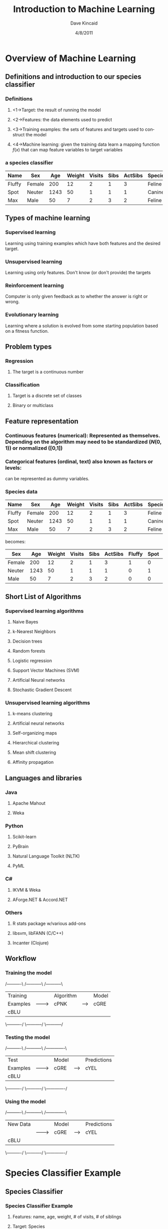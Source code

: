 #+TITLE:     Introduction to Machine Learning
#+AUTHOR:    Dave Kincaid
#+EMAIL:     kincaid.dave@gmail.com
#+DATE:      4/8/2011
#+DESCRIPTION: A short introduction to machine learning with an application using R.
#+KEYWORDS: ai, machinelearning, R, Rstats
#+LANGUAGE:  en
#+OPTIONS:   H:3 num:t toc:t \n:nil @:t ::t |:t ^:t -:t f:t *:nil <:t
#+OPTIONS:   TeX:t LaTeX:t skip:nil d:nil todo:t pri:nil tags:nil email:t
#+INFOJS_OPT: view:nil toc:nil ltoc:t mouse:underline buttons:0 path:http://orgmode.org/org-info.js
#+EXPORT_SELECT_TAGS: export
#+EXPORT_EXCLUDE_TAGS: noexport
#+STARTUP: beamer
#+LaTeX_CLASS: beamer
#+LaTeX_CLASS_OPTIONS: [presentation]
#+LaTeX_HEADER: \AtBeginSection[]{\begin{frame}<beamer>\frametitle{Topic}\tableofcontents[currentsection]\end{frame}}
#+BEAMER_FRAME_LEVEL: 2
#+BEAMER_HEADER_EXTRA: \usetheme{Boadilla}\usecolortheme{beaver}\usepackage{palatino}\usepackage{tikz}\usepackage{ifsym}\institute{IDEXX Laboratories, Inc.}
#+COLUMNS: %45ITEM %10BEAMER_env(Env) %10BEAMER_envargs(Env Args) %4BEAMER_col(Col) %8BEAMER_extra(Extra)
#+PROPERTY: BEAMER_col_ALL 0.1 0.2 0.3 0.4 0.5 0.6 0.7 0.8 0.9 1.0 :ETC

* Overview of Machine Learning
  :PROPERTIES:
  :END:
** Definitions and introduction to our species classifier
   :PROPERTIES:
   :BEAMER_envargs: C[t]
   :END:
*** Definitions                                                     :B_block:
    :PROPERTIES:
    :BEAMER_env: block
    :END:
**** <1->Target: the result of running the model
**** <2->Features: the data elements used to predict
**** <3->Training examples: the sets of features and targets used to construct the model
**** <4->Machine learning: given the training data learn a mapping function $f(x)$ that can map feature variables to target variables
*** a species classifier                                          :B_example:
| Name   | Sex    |  Age | Weight | Visits | Sibs | ActSibs | Species |
|--------+--------+------+--------+--------+------+---------+---------|
| Fluffy | Female |  200 |     12 |      2 |    1 |       3 | Feline  |
| Spot   | Neuter | 1243 |     50 |      1 |    1 |       1 | Canine  |
| Max    | Male   |   50 |      7 |      2 |    3 |       2 | Feline  |
    :PROPERTIES:
    :BEAMER_env: example
    :BEAMER_envargs: <1->
    :END:
** Types of machine learning
   :PROPERTIES:
   :BEAMER_envargs: [<+->]
   :END:
*** Supervised learning                                        :B_alertblock:
    :PROPERTIES:
    :BEAMER_env: alertblock
    :END:
    Learning using training examples which have both features and the desired target.
*** Unsupervised learning                                           :B_block:
    :PROPERTIES:
    :BEAMER_env: block
    :END:
    Learning using only features. Don't know (or don't provide) the targets
*** Reinforcement learning                                          :B_block:
    :PROPERTIES:
    :BEAMER_env: block
    :END:
    Computer is only given feedback as to whether the answer is right or wrong.
*** Evolutionary learning                                           :B_block:
    :PROPERTIES:
    :BEAMER_env: block
    :END:
    Learning where a solution is evolved from some starting population based
    on a fitness function.
** Problem types
   :PROPERTIES:
   :BEAMER_envargs: [t]
   :END:
*** Regression                                                      :B_block:
    :PROPERTIES:
    :BEAMER_env: block
    :BEAMER_envargs: <1->
    :END:
**** The target is a continuous number
*** Classification                                             :B_alertblock:
    :PROPERTIES:
    :BEAMER_envargs: <2->
    :BEAMER_env: alertblock
    :END:
**** Target is a discrete set of classes
**** Binary or multiclass
** Feature representation
\small
*** \textbf{Continuous features (numerical):} Represented as themselves. Depending on the algorithm may need to be standardized ($N(0,1)$) or normalized ([0,1])
*** \textbf{Categorical features (ordinal, text) also known as factors or levels:}
    can be represented as dummy variables.
*** Species data                                                  :B_example:
    :PROPERTIES:
    :BEAMER_env: example
    :END:
\small
| Name   | Sex    |  Age | Weight | Visits | Sibs | ActSibs | Species |
|--------+--------+------+--------+--------+------+---------+---------|
| Fluffy | Female |  200 |     12 |      2 |    1 |       3 | Feline  |
| Spot   | Neuter | 1243 |     50 |      1 |    1 |       1 | Canine  |
| Max    | Male   |   50 |      7 |      2 |    3 |       2 | Feline  |

becomes:

\scriptsize
| Sex    |  Age | Weight | Visits | Sibs | ActSibs | Fluffy | Spot | Max | Species |
|--------+------+--------+--------+------+---------+--------+------+-----+---------|
| Female |  200 |     12 |      2 |    1 |       3 |  1     |  0   |  0  | Feline  |
| Neuter | 1243 |     50 |      1 |    1 |       1 |  0     |  1   |  0  | Canine  |
| Male   |   50 |      7 |      2 |    3 |       2 |  0     |  0   |  1  | Feline  |
\normalsize
** Short List of Algorithms
*** Supervised learning algorithms                            :BMCOL:B_block:
    :PROPERTIES:
    :BEAMER_col: 0.45
    :BEAMER_env: block
    :BEAMER_envargs: C[t]
    :END:
**** \alert{Naive Bayes}
**** k-Nearest Neighbors
**** Decision trees
**** \alert{Random forests}
**** Logistic regression
**** Support Vector Machines (SVM)
**** \alert{Artificial Neural networks}
**** Stochastic Gradient Descent
*** Unsupervised learning algorithms                          :BMCOL:B_block:
    :PROPERTIES:
    :BEAMER_col: 0.45
    :BEAMER_env: block
    :BEAMER_envargs: C[t]
    :END:
**** k-means clustering
**** Artificial neural networks
**** Self-organizing maps
**** Hierarchical clustering
**** Mean shift clustering
**** Affinity propagation
** Languages and libraries
*** Java                                                      :BMCOL:B_block:
    :PROPERTIES:
    :BEAMER_col: 0.4
    :BEAMER_env: block
    :BEAMER_envargs: C[t]
    :END:
**** Apache Mahout
**** Weka
*** Python                                                    :B_block:
    :PROPERTIES:
    :BEAMER_env: block
    :BEAMER_envargs: C[t]
    :END:
**** Scikit-learn
**** PyBrain
**** Natural Language Toolkit (NLTK)
**** PyML
*** C#                                                        :BMCOL:B_block:
    :PROPERTIES:
    :BEAMER_col: 0.4
    :BEAMER_env: block
    :BEAMER_envargs: C[t]
    :END:
**** IKVM & Weka
**** AForge.NET & Accord.NET
*** Others                                                          :B_block:
    :PROPERTIES:
    :BEAMER_env: block
    :BEAMER_envargs: C[t]
    :END:
**** \alert{R stats package w/various add-ons}
**** libsvm, libFANN (C/C++)
**** Incanter (Clojure)
** Workflow
    :PROPERTIES:
    :BEAMER_envargs: [<+->]
    :END:
*** Training the model
#+begin_ditaa training.png -r -S
    /----------\        /-----------\       /-----------\
    | Training |        | Algorithm |       | Model     |
    | Examples |------->| cPNK      |------>| cGRE      |
    | cBLU     |        |           |       |           |
    \----------/        \-----------/       \-----------/
#+end_ditaa
*** Testing the model
#+begin_ditaa testing.png -r -S
    /----------\        /-----------\       /-------------\
    | Test     |        | Model     |       | Predictions |
    | Examples |------->| cGRE      |------>| cYEL        |
    | cBLU     |        |           |       |             |
    \----------/        \-----------/       \-------------/
#+end_ditaa
*** Using the model

#+begin_ditaa using.png -r -S
    /----------\        /-----------\       /-------------\
    | New Data |        | Model     |       | Predictions |
    |          |------->| cGRE      |------>| cYEL        |
    | cBLU     |        |           |       |             |
    \----------/        \-----------/       \-------------/
#+end_ditaa
* Species Classifier Example
** Species Classifier
*** Species Classifier Example                                    :B_example:
    :PROPERTIES:
    :BEAMER_env: example
    :BEAMER_envargs: <1->
    :END:
**** Features: name, age, weight, # of visits, # of siblings
**** Target: Species
*** Algorithms                                                      :B_block:
    :PROPERTIES:
    :BEAMER_env: block
    :BEAMER_envargs: <2->
    :END:
**** Naive Bayes - probabilistic
**** Artificial neural network - weighting and combination of features
**** Random Forest - based on decision trees
*** Code used                                                  :B_alertblock:
    :PROPERTIES:
    :BEAMER_env: alertblock
    :BEAMER_envargs: <3->
    :END:
**** R with caret package (and others in a supporting role)
** R software and the Caret package
*** R Software Package                                              :B_block:
    :PROPERTIES:
    :BEAMER_env: block
    :END:
**** Open source, free language and environment for statistical computing and graphics.
**** Provides a wide variety of statistical (linear and nonlinear modelling, classical statistical tests, time-series analysis, classification, clustering, ...) and graphical techniques, and is highly extensible.
*** Caret package (Classification and Regression Training)          :B_block:
    :PROPERTIES:
    :BEAMER_env: block
    :END:
**** Massively streamlines and simplifies the process for creating predictive models.
**** Tools for data splitting, pre-processing, model tuning, variable importance estimation
** Species Classifier: Sample data
   :PROPERTIES:
   :BEAMER_envargs: C[t]
   :END:
Total number of training examples: 72,696 with 69 features
\scriptsize
|----------------+---------------+------+--------+--------+---------+---------+---------|
| Name           | Sex           |  Age | Weight | Visits | TotSibs | ActSibs | Species |
|----------------+---------------+------+--------+--------+---------+---------+---------|
| NIKA           | Spayed Female | 5215 |    8.2 |      0 |       1 |       1 | Feline  |
| SOPHIE         | Spayed Female | 1101 |   8.12 |      0 |       4 |       3 | Feline  |
| DIXIE          | Spayed Female | 4033 |   35.5 |      0 |       4 |       3 | Canine  |
| SAMBO          | Neutered Male | 6224 |      7 |      0 |       4 |       3 | Feline  |
| BUDDY          | Male          | 3962 |    1.8 |      0 |       2 |       2 | Feline  |
| SHELBY         | Spayed Female | 5896 |   34.7 |      0 |       2 |       2 | Canine  |
| OTIS           | Male          | 5725 |    6.3 |      0 |       1 |       1 | Canine  |
| HEINIKEN       | Male          | 4435 |    4.1 |      0 |       1 |       1 | Canine  |
| COOKIE JANE    | Spayed Female | 4150 |     11 |      0 |       1 |       1 | Canine  |
| SERENDIPITY    | Spayed Female | 3952 |     12 |      0 |       2 |       2 | Feline  |
| Phoebe         | Female        | 5040 |      3 |      0 |       2 |       1 | Feline  |
| Riley          | Neutered Male | 4985 |   4.38 |      0 |       2 |       1 | Feline  |
| Puck           | Neutered Male | 5562 |  29.38 |      0 |       2 |       2 | Canine  |
| Puck.Ee        | Female        | 5137 |  15.38 |      0 |       2 |       2 | Canine  |
| Marley         | Neutered Male | 5466 |  71.19 |      0 |       1 |       1 | Canine  |
| Atlas          | Male          | 4422 |  18.56 |      0 |       3 |       1 | Canine  |
| Cachet         | Spayed Female | 6249 |   5.19 |      0 |       3 |       1 | Canine  |
| CACHET3        | Spayed Female | 4422 |   17.7 |      0 |       3 |       1 | Canine  |
| Stanley        | Neutered Male | 9640 |   4.38 |      0 |       1 |       0 | Feline  |
| Coco           | Female        | 5562 |     51 |      0 |       3 |       1 | Canine  |
|----------------+---------------+------+--------+--------+---------+---------+---------|
\normalsize
** Species Classifier: Load the data
#+BEGIN_src R
species.full = read.table
           ("../data/speciesprocesses.csv",
                        header=T, sep=",")
#+END_src
** Species Classifier: Reformat and split the data
#+BEGIN_src R
species.features = subset(species.full,
                        select=c("age","weight", ...))
species.targets = subset(species.full,select="species")

library(caret)
set1index = createDataPartition(species.targets,
                        p=.2, list=FALSE, times=1)
species.targets.test = species.targets[set1index]
species.features.test = species.features[set1index,]
species.targets.train = species.targets[-set1index]
species.features.train = species.features[-set1index]
#+END_src
* Species Classifier and Naive Bayes
** Algorithms: Naive Bayes - Overview
   Rooted in probability theory and based on Bayes Theorem. The \textbf{Naive} part comes from
   the simplifying assumption that the features are independent.

   \vspace{1cm}

   Notation:
   \[ X = \text{vector of features} \quad C_j = \text{targets} \]
   \[ P(X) = \text{probability of obtaining the features } X \]
   \[ P(X|C_j) = \text{probability of obtaining } X \text{ given a value of } C_j \]
   \[ P(X,C_j) = \text{joint probability of } X \text{ and } C_j \text{ happening together} \]
** Algorithms: Naive Bayes - Bayes Theorem
   :PROPERTIES:
   :BEAMER_envargs: C[t]
   :END:
#+BEGIN_LaTeX
\large\bfseries
   \begin{center} Bayes Theorem \end{center}
\normalsize\normalfont
\[ P(C_j|X) = \frac{P(X|C_j)P(C_j)}{P(X)} \]
\uncover<2>{\[ posterior = \frac{likelihood\times prior}{evidence} \]}
#+END_LaTeX
** Algorithms: Naive Bayes - Small Example
   :PROPERTIES:
   :BEAMER_envargs: C[t]
   :END:
|---------+--------+--------|
| Species | Weight | Sex    |
|---------+--------+--------|
| Canine  |     35 | Male   |
| Feline  |      8 | Female |
| Feline  |     15 | Female |
| Feline  |     10 | Male   |
| Canine  |     75 | Female |
|---------+--------+--------|

#+BEGIN_LaTeX
\only<1>{The goal is to calculate the probabilities of each species given a weight and a sex.}
\uncover<2->{Training the model consists of calulating all the terms on the right hand side:}
\only<1-2>{\[ P(Canine|W=a, S=b) = \frac{P(W=a,S=b|Canine)P(Canine)}{P(W=a,S=b)} \] 
\[ P(Feline|W=a, S=b) = \frac{P(W=a,S=b|Feline)P(Feline)}{P(W=a,S=b)} \]}
\uncover<3->{\[ P(Canine) = \frac{2}{5} = 0.4 \quad P(Feline) = \frac{3}{5} = 0.6\]}
\uncover<4->{\[ P(W=a,S=b|Canine)=P(W=a|Canine)P(S=b|Canine)\]}
\uncover<5->{\[=\frac{1}{\sqrt{2\pi\sigma_{canine}^2}}e^{-(a-\mu_{canine})^2/(2\sigma_{canine}^2)}\left(\frac{1}{2}\right)\]}
#+END_LaTeX
** Algorithms: Naive Bayes - Bayes Theorem
   :PROPERTIES:
   :BEAMER_envargs: C[t]
   :END:
#+BEGIN_LaTeX
\large\bfseries
   \begin{center} Bayes Theorem \end{center}
\normalsize\normalfont
\[ P(C_j|X) = \frac{P(X|C_j)P(C_j)}{P(X)} \]
#+END_LaTeX
Now that we know all the terms on the right hand side, given a weight and a sex
we can calculate the probabilities on the left for each class (Canine and Feline) and compare.
\[ P(Canine|W=25,S=Male) = P(Canine)P(W=25,S=Male|Canine) \]
\[ P(Feline|W=25,S=Male) = P(Feline)P(W=25,S=Male|Feline) \]
** Species Classifier: Naive Bayes: Train, Test, Measure
*** Train the model                                                 :B_block:
    :PROPERTIES:
    :BEAMER_env: block
    :BEAMER_envargs: <1->
    :END:
#+BEGIN_src R
nbmodel = train(species.features.train,
                species.targets.train,"nb")
#+END_src
*** Test the model                                                  :B_block:
    :PROPERTIES:
    :BEAMER_env: block
    :BEAMER_envargs: <2->
    :END:
#+BEGIN_src R
speciesPredictions = extractPrediction(list(nbmodel),
              testX=species.features.test,
              testY=species.targets.test)
speciesPredictions = speciesPredictions[
            speciesPredictions$dataType == "Test",]
#+END_src
*** Measure the accuracy                                            :B_block:
    :PROPERTIES:
    :BEAMER_env: block
    :BEAMER_envargs: <3->
    :END:
#+BEGIN_src R
confusionMatrix(speciesPredictions$pred,
                speciesPredictions$obs)
#+END_src
** Species Classifier: Naive Bayes: Results
\begin{center}
\begin{minipage}{0.7\textwidth}
#+BEGIN_src text
    Confusion Matrix and Statistics

                      Reference
           Prediction Canine Feline
              Canine   8237   1296
              Feline   1923   3084
                                          
               Accuracy : 0.7786          
                 95% CI : (0.7718, 0.7853)
    No Information Rate : 0.6988          
    P-Value [Acc > NIR] : < 2.2e-16       
                                          
            Sensitivity : 0.8107          
            Specificity : 0.7041          
#+END_src
\end{minipage}
\end{center}
* Species Classifier and Artificial Neural Networks
** Algorithms: Artificial Neural Network - Neuron Model
   :PROPERTIES:
   :BEAMER_envargs: C[t]
   :END:
#+BEGIN_LaTeX
\begin{center}\bfseries{McCulloch and Pitt's Neuron Model}\end{center}
\begin{center}
\begin{tikzpicture}
\draw[->,semithick] (-1,1) -- (0,0.25);
\node at (-1.5,1) {\Large{$x_1$}};
\node at (-0.5,0.75) {$w_1$};
\draw[->,semithick] (-1,0) -- (0,0);
\node at (-1.5,0) {\Large{$x_2$}};
\node at (-0.5,0.4) {$w_2$};
\draw[->,semithick] (-1,-1) -- (0,-0.25);
\node at (-1.5,-1) {\Large{$x_3$}};
\node at (-0.5,-0.4) {$w_3$};
\draw[semithick] (0,1) rectangle (1.5,-1);
\draw[semithick] (3,1) rectangle (4.5,-1);
\draw[->,semithick] (1.5,0) -- (3,0);
\node[above] at (2.25,0) {\Large{$h$}};
\node at (0.75,0) {\huge{$\Sigma$}};
\node at (3.75,0) {\LARGE{\textifsym{L|H}}};
\draw[->,semithick] (4.5,0) -- (5.5,0);
\node at (6,0) {\huge{O}};
\end{tikzpicture}
\uncover<2>{\[ h = \sum_{i=1}^n w_ix_i, \quad O = g(h) = \left\{ \begin{array}{lr} 0 & h < \theta \\ 1 & h > \theta \end{array} \right. \]}
\end{center}
#+END_LaTeX
** Algorithms: ANN - Perceptron
   :PROPERTIES:
   :BEAMER_envargs: C[t]
   :END:
#+BEGIN_LaTeX
\begin{center}\bfseries{The Perceptron}\end{center}
\begin{center}
\begin{tikzpicture}
\foreach \y in {-2,...,2}
  {\fill[gray!70!white] (-2,\y) circle (0.25cm);
   \fill[black] (2,\y) circle (0.25cm);
   \draw (2.25,\y+0.25) rectangle (2.75,\y-0.25);
   \node at (2.5,\y) {\tiny{\textifsym{L|H}}}; }
\foreach \y in {-2,...,2}
  \foreach \w in {-2,...,2}
    \draw (-1.75,\y) -- (1.75,\w);
\draw[ultra thick,->] (-3.5,0) node[below] {Inputs} -- (-2.25,0) ;
\draw[ultra thick,->] (2.75,0) -- (4,0) node[below] {Outputs};
\end{tikzpicture}

One input for each feature and one output for each class in the target
\end{center}
#+END_LaTeX
** Algorithms: ANN - Multilayer Perceptron
   :PROPERTIES:
   :BEAMER_envargs: C[t]
   :END:
#+BEGIN_LaTeX
\begin{center}\bfseries{Multilayer Perceptron}\end{center}
\begin{center}
\begin{tikzpicture}
\foreach \y in {-2,...,2}
  \fill[gray!70!white] (-2,\y) circle (0.25cm);
\foreach \y in {-1,...,1}
  { \fill[black] (0,\y) circle (0.25cm);
   \fill[black] (2,\y) circle (0.25cm);
   \draw (2.25,\y+0.25) rectangle (2.75,\y-0.25);
   \node at (2.5,\y) {\tiny{\textifsym{L|H}}}; }
\foreach \y in {-2,...,2}
  \foreach \w in {-1,...,1}
    \draw (-1.75,\y) -- (-0.25,\w);
\foreach \y in {-1,...,1}
  \foreach \w in {-1,...,1}
      \draw (0.25,\y) -- (1.75,\w);
\draw[ultra thick,->] (-3.5,0) node[below] {Inputs} -- (-2.25,0) ;
\draw[ultra thick,->] (2.75,0) -- (4,0) node[below] {Outputs};
\node at (-2,-2.5) { Input };
\node at (0,-2.5) { Hidden };
\node at (2,-2.5) { Output };
\end{tikzpicture}

Again, one input for each feature, one output for each class in the target.
There can be any number of neurons in each hidden layer and any number of
hidden layers.
\end{center}
#+END_LaTeX
** Species Classifier: ANN: Train, Test, Measure
*** Train the model                                                 :B_block:
    :PROPERTIES:
    :BEAMER_env: block
    :BEAMER_envargs: <1->
    :END:
#+BEGIN_src R
annmodel = train(species.features.train,
                species.targets.train,"nnet")
#+END_src
*** Test the model                                                  :B_block:
    :PROPERTIES:
    :BEAMER_env: block
    :BEAMER_envargs: <2->
    :END:
#+BEGIN_src R
speciesPredictions = extractPrediction(list(annmodel),
              testX=species.features.test,
              testY=species.targets.test)
speciesPredictions = speciesPredictions[
            speciesPredictions$dataType == "Test",]
#+END_src
*** Measure the accuracy                                            :B_block:
    :PROPERTIES:
    :BEAMER_env: block
    :BEAMER_envargs: <3->
    :END:
#+BEGIN_src R
confusionMatrix(speciesPredictions$pred,
                speciesPredictions$obs)
#+END_src
** Species Classifier: ANN: Results
\begin{center}
\begin{minipage}{0.7\textwidth}
#+BEGIN_src text
Confusion Matrix and Statistics

                   Reference
       Prediction Canine Feline
         Canine   8916   1366
         Feline   1244   3014
                                          
           Accuracy : 0.8205          
             95% CI : (0.8142, 0.8267)
No Information Rate : 0.6988          
P-Value [Acc > NIR] : < 2e-16         

        Sensitivity : 0.8776          
        Specificity : 0.6881          
#+END_src
\end{minipage}
\end{center}
* Species Classifier and Random Forest
** Algorithms: Random Forest - Overview
   :PROPERTIES:
   :BEAMER_envargs: C[t]
   :END:
   The Random Forest algorithm uses random sets of examples and features
   to create Decision Trees. These Decision Trees are then combined 
   to give a predicted result.

#+BEGIN_LaTeX
\vspace{2cm}
\uncover<2>{\begin{center}\Huge{What is a Decision Tree?}\end{center}}
#+END_LaTeX
** Algorithms: Random Forest - Decision Tree Overview
   :PROPERTIES:
   :BEAMER_envargs: C[t]
   :END:
   A Decision Tree breaks down the classification into individual decisions
   about each feature one by one. The classification starts from the \emph{root}
   node and progresses through a set of decisions to arrive at a \emph{leaf}
   node where the decision is given.

#+BEGIN_LaTeX
\begin{center}
    \begin{tikzpicture}[scale=0.5]
      \draw (-2,0) rectangle (2,-1);
      \draw[->,thick] (0,-1) -- (-4,-3);
      \draw[->,thick] (0,-1) -- (4,-3);
      \draw (-6,-3) rectangle (-2, -4);
      \draw (6,-3) rectangle (2,-4);

      \draw[->,thick] (-4,-4) -- (-6,-5.5);
      \draw[->,thick] (-4,-4) -- (-2,-5.5);
      \draw[->,thick] (4,-4) -- (2,-5.5);
      \draw[->,thick] (4,-4) -- (6,-5.5);
    \end{tikzpicture}
\end{center}
#+END_LaTeX

** Algorithms: Random Forest - Decision Tree Example
   :PROPERTIES:
   :BEAMER_envargs: C[t]
   :END:

|---------+--------+--------|
| Species | Weight | Sex    |
|---------+--------+--------|
| Canine  |     35 | Male   |
| Feline  |      8 | Female |
| Feline  |     15 | Female |
| Feline  |     10 | Male   |
| Canine  |     75 | Female |
|---------+--------+--------|

#+BEGIN_LaTeX
\begin{center}
    \begin{tikzpicture}[scale=0.5]
      \draw (-2,0) rectangle (2,-1) node at (0,-0.5) {sex};
      \draw<2->[->,thick] (0,-1) -- node[anchor=east,blue] {\footnotesize{male}} (-4,-3);
      \draw<2->[->,thick] (0,-1) -- node[anchor=west,blue] {\footnotesize{female}} (4,-3);
      \draw<2-> (-6,-3) rectangle (-2, -4) node at (-4,-3.5) {weight};
      \draw<2-> (6,-3) rectangle (2,-4) node at (4,-3.5) {weight};

      \draw<3->[->,thick] (-4,-4) -- node[anchor=east,blue] {\footnotesize{$<20$}} (-6,-5.5) node[below] {feline};
      \draw<3->[->,thick] (-4,-4) -- node[anchor=west,blue] {\footnotesize{$>20$}} (-2,-5.5) node[below] {canine};
      \draw<4->[->,thick] (4,-4) -- node[anchor=east,blue] {\footnotesize{$<15$}} (2,-5.5) node[below] {feline};
      \draw<4->[->,thick] (4,-4) -- node[anchor=west,blue] {\footnotesize{$>15$}} (6,-5.5) node[below] {feline};
    \end{tikzpicture}
\end{center}
#+END_LaTeX

** Algorithms: Random Forest
   :PROPERTIES:
   :BEAMER_envargs: C[t]
   :END:
*** Training the model                                              :B_block:
    :PROPERTIES:
    :BEAMER_env: block
    :END:
1. Choose a random set of features and a random set of examples
2. Construct a decision tree using the selected subset of features and examples
3. Repeat some large number of times (ex. 100)
*** Using the model                                                 :B_block:
    :PROPERTIES:
    :BEAMER_env: block
    :BEAMER_envargs: <2->
    :END:
1. Run the features through all of the decision trees produced above
2. Combine the outputs of the decision trees to produce a prediction

** Species Classifier: Random Forest: Train, Test, Measure
*** Train the model                                                 :B_block:
    :PROPERTIES:
    :BEAMER_env: block
    :BEAMER_envargs: <1->
    :END:
#+BEGIN_src R
rfmodel = train(species.features.train,
                species.targets.train,"rf")
#+END_src
*** Test the model                                                  :B_block:
    :PROPERTIES:
    :BEAMER_env: block
    :BEAMER_envargs: <2->
    :END:
#+BEGIN_src R
speciesPredictions = extractPrediction(list(rfmodel),
              testX=species.features.test,
              testY=species.targets.test)
speciesPredictions = speciesPredictions[
            speciesPredictions$dataType == "Test",]
#+END_src
*** Measure the accuracy                                            :B_block:
    :PROPERTIES:
    :BEAMER_env: block
    :BEAMER_envargs: <3->
    :END:
#+BEGIN_src R
confusionMatrix(speciesPredictions$pred,
                speciesPredictions$obs)
#+END_src
** Species Classifier: Random Forest: Results
\begin{center}
\begin{minipage}{0.7\textwidth}
#+BEGIN_src text
      Confusion Matrix and Statistics

                    Reference
        Prediction Canine Feline
           Canine   8986   1166
           Feline   1174   3214
                                        
           Accuracy : 0.8391        
             95% CI : (0.833, 0.845)
No Information Rate : 0.6988        
P-Value [Acc > NIR] : <2e-16        
    
        Sensitivity : 0.8844        
        Specificity : 0.7338        
#+END_src
\end{minipage}
\end{center}
* Summary of the 3 algorithms and next steps
** Summary Comparison of the Models
|---------------+---------------+-----------------+----------|
| Algorithm     | Time To Train | Time to Predict | Accuracy |
|               |     (min)     |      (sec)      |          |
|---------------+---------------+-----------------+----------|
| Naive Bayes   |               |          86.542 |   0.7786 |
| ANN           |        115.08 |           3.221 |   0.8205 |
| Random Forest |               |          18.539 |   0.8391 |
|---------------+---------------+-----------------+----------|
\footnotesize{Measurements were taken using R running on an Amazon EC2 Large instance 
(7.5 GB of memory, 4 EC2 Compute Units (2 virtual cores with
 2 EC2 Compute Units each), 850 GB of local instance storage, 64-bit platform)}
** Next steps for the Species Classifier
*** Get more data
*** Look for other features
*** Try other algorithms and validation methods
*** \alert{Utilize the species labels from the data under prediction}
    :PROPERTIES:
    :END:
* References
** Links
*** Code and slides for this talk: http://bit.ly/f8ce6f
*** My machine learning bookmarks: http://bit.ly/ebRPT1
*** R stats software package: http://www.r-project.org
*** RStudio GUI: http://www.rstudio.org
*** Caret R package: [[http://caret.r-forge.r-project.org/Classification_and_Regression_Training.html][http://caret.r-forge.r-project.org]] 
*** Machine Learning competitions: http://www.kaggle.com
*** Iain Murray's "Introduction to Machine Learning Videos": http://bit.ly/fSg4rG
*** Andrew Ng's Stanford Machine Learning course: http://bit.ly/fvafuI 
** Recommended reading
*** "Machine Learning. An Algorithmic Perspective", Stephan Marsland
*** "Programming Collective Intellience", Toby Segaran
*** "Data Analysis with Open Source Tools", Philipp Janert
*** "Elements of Statistical Learning", Hastie, et. al. (http://bit.ly/eq74Ct)
*** "Machine Learning", Tom Mitchell
*** "Pattern Matching and Machine Learning", Chris Bishop




